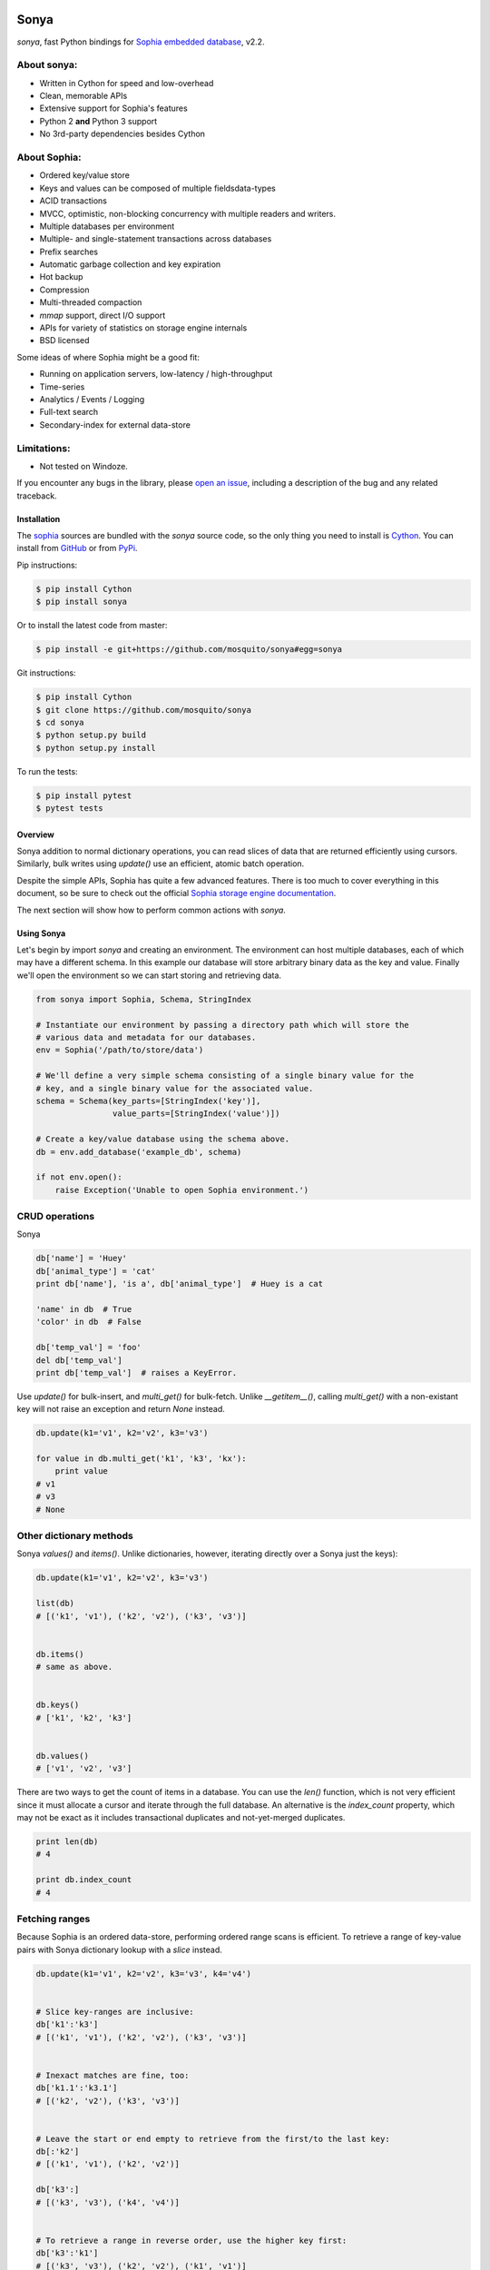 .. image:: https://api.travis-ci.org/mosquito/sonya.svg?branch=master
   :target: https://travis-ci.org/mosquito/sonya
   :height: 95 px
   :width: 215 px
   :alt: Sophia Library

.. _Sophia embedded database: http://sophia.systems/

Sonya
=====

`sonya`, fast Python bindings for `Sophia embedded database`_, v2.2.


About sonya:
++++++++++++

* Written in Cython for speed and low-overhead
* Clean, memorable APIs
* Extensive support for Sophia's features
* Python 2 **and** Python 3 support
* No 3rd-party dependencies besides Cython

About Sophia:
+++++++++++++

.. image:: http://sophia.systems/logo.png
   :target: http://sophia.systems/
   :alt: Sophia Library


* Ordered key/value store
* Keys and values can be composed of multiple fieldsdata-types
* ACID transactions
* MVCC, optimistic, non-blocking concurrency with multiple readers and writers.
* Multiple databases per environment
* Multiple- and single-statement transactions across databases
* Prefix searches
* Automatic garbage collection and key expiration
* Hot backup
* Compression
* Multi-threaded compaction
* `mmap` support, direct I/O support
* APIs for variety of statistics on storage engine internals
* BSD licensed


Some ideas of where Sophia might be a good fit:

* Running on application servers, low-latency / high-throughput
* Time-series
* Analytics / Events / Logging
* Full-text search
* Secondary-index for external data-store

Limitations:
++++++++++++

.. _open an issue: https://github.com/mosquito/sonya/issues/new

* Not tested on Windoze.

If you encounter any bugs in the library, please `open an issue`_,
including a description of the bug and any related traceback.

Installation
------------

.. _sophia: http://sophia.systems
.. _Cython: http://cython.org
.. _GitHub: https://github.com/mosquito/sonya
.. _PyPi: https://pypi.python.org/pypi/sonya/

The sophia_ sources are bundled with the `sonya` source
code, so the only thing you need to install is Cython_.
You can install from GitHub_ or from PyPi_.

Pip instructions:

.. code-block:: bash

    $ pip install Cython
    $ pip install sonya


Or to install the latest code from master:

.. code-block:: bash

    $ pip install -e git+https://github.com/mosquito/sonya#egg=sonya


Git instructions:

.. code-block:: bash

    $ pip install Cython
    $ git clone https://github.com/mosquito/sonya
    $ cd sonya
    $ python setup.py build
    $ python setup.py install


To run the tests:

.. code-block:: python

    $ pip install pytest
    $ pytest tests


Overview
--------

.. _Sophia storage engine documentation: http://sophia.systems/v2.2/

Sonya
addition to normal dictionary operations, you can read slices of data that are
returned efficiently using cursors. Similarly, bulk writes using `update()` use
an efficient, atomic batch operation.

Despite the simple APIs, Sophia has quite a few advanced features. There is too
much to cover everything in this document, so be sure to check out the official
`Sophia storage engine documentation`_.

The next section will show how to perform common actions with `sonya`.

Using Sonya
-----------

Let's begin by import `sonya` and creating an environment. The environment
can host multiple databases, each of which may have a different schema. In this
example our database will store arbitrary binary data as the key and value.
Finally we'll open the environment so we can start storing and retrieving data.

.. code-block:: python

    from sonya import Sophia, Schema, StringIndex

    # Instantiate our environment by passing a directory path which will store the
    # various data and metadata for our databases.
    env = Sophia('/path/to/store/data')

    # We'll define a very simple schema consisting of a single binary value for the
    # key, and a single binary value for the associated value.
    schema = Schema(key_parts=[StringIndex('key')],
                    value_parts=[StringIndex('value')])

    # Create a key/value database using the schema above.
    db = env.add_database('example_db', schema)

    if not env.open():
        raise Exception('Unable to open Sophia environment.')


CRUD operations
+++++++++++++++

Sonya

.. code-block:: python

    db['name'] = 'Huey'
    db['animal_type'] = 'cat'
    print db['name'], 'is a', db['animal_type']  # Huey is a cat

    'name' in db  # True
    'color' in db  # False

    db['temp_val'] = 'foo'
    del db['temp_val']
    print db['temp_val']  # raises a KeyError.


Use `update()` for bulk-insert, and `multi_get()` for bulk-fetch. Unlike
`__getitem__()`, calling `multi_get()` with a non-existant key will not raise
an exception and return `None` instead.

.. code-block:: python

    db.update(k1='v1', k2='v2', k3='v3')

    for value in db.multi_get('k1', 'k3', 'kx'):
        print value
    # v1
    # v3
    # None

Other dictionary methods
++++++++++++++++++++++++

Sonya `values()` and `items()`. Unlike dictionaries, however, iterating
directly over a Sonya just the keys):

.. code-block:: python

    db.update(k1='v1', k2='v2', k3='v3')

    list(db)
    # [('k1', 'v1'), ('k2', 'v2'), ('k3', 'v3')]


    db.items()
    # same as above.


    db.keys()
    # ['k1', 'k2', 'k3']


    db.values()
    # ['v1', 'v2', 'v3']


There are two ways to get the count of items in a database. You can use the
`len()` function, which is not very efficient since it must allocate a cursor
and iterate through the full database. An alternative is the `index_count`
property, which may not be exact as it includes transactional duplicates and
not-yet-merged duplicates.

.. code-block:: python

    print len(db)
    # 4

    print db.index_count
    # 4


Fetching ranges
+++++++++++++++

Because Sophia is an ordered data-store, performing ordered range scans is
efficient. To retrieve a range of key-value pairs with Sonya
dictionary lookup with a `slice` instead.

.. code-block:: python

    db.update(k1='v1', k2='v2', k3='v3', k4='v4')


    # Slice key-ranges are inclusive:
    db['k1':'k3']
    # [('k1', 'v1'), ('k2', 'v2'), ('k3', 'v3')]


    # Inexact matches are fine, too:
    db['k1.1':'k3.1']
    # [('k2', 'v2'), ('k3', 'v3')]


    # Leave the start or end empty to retrieve from the first/to the last key:
    db[:'k2']
    # [('k1', 'v1'), ('k2', 'v2')]

    db['k3':]
    # [('k3', 'v3'), ('k4', 'v4')]


    # To retrieve a range in reverse order, use the higher key first:
    db['k3':'k1']
    # [('k3', 'v3'), ('k2', 'v2'), ('k1', 'v1')]


To retrieve a range in reverse order where the start or end is unspecified, you
can pass in `True` as the `step` value of the slice to also indicate reverse:

.. code-block:: python

    db[:'k2':True]
    # [('k2', 'k1'), ('k1', 'v1')]

    db['k3'::True]
    # [('k4', 'v4'), ('k3', 'v3')]

    db[::True]
    # [('k4', 'v4'), ('k3', 'v3'), ('k2', 'v2'), ('k1', 'v1')]

Cursors
+++++++

For finer-grained control over iteration, or to do prefix-matching, Sonya
provides a cursor interface.

The `cursor()` method accepts 5 parameters:

* `order` (default=`>=`) -- semantics for matching the start key and ordering
  results.
* `key` -- the start key
* `prefix` -- search for prefix matches
* `keys` -- (default=`True`) -- return keys while iterating
* `values` -- (default=`True`) -- return values while iterating

Suppose we were storing events in a database and were using an
ISO-8601-formatted date-time as the key. Since ISO-8601 sorts
lexicographically, we could retrieve events in correct order simply by
iterating. To retrieve a particular slice of time, a prefix could be specified:

.. code-block:: python

    # Iterate over events for July, 2017:
    for timestamp, event_data in db.cursor(key='2017-07-01T00:00:00',
                                           prefix='2017-07-'):
        do_something()


Transactions
++++++++++++

Sophia supports ACID transactions. Even better, a single transaction can cover
operations to multiple databases in a given environment.

Example usage:

.. code-block:: python

    account_balance = env.add_database('balance', ...)
    transaction_log = env.add_database('transaction_log', ...)

    # ...

    def transfer_funds(from_acct, to_acct, amount):
        with env.transaction() as txn:
            # To write to a database within a transaction, obtain a reference to
            # a wrapper object for the db:
            txn_acct_bal = txn[account_balance]
            txn_log = txn[transaction_log]

            # Transfer the asset by updating the respective balances. Note that we
            # are operating on the wrapper database, not the db instance.
            from_bal = txn_acct_bal[from_acct]
            txn_acct_bal[to_account] = from_bal + amount
            txn_acct_bal[from_account] = from_bal - amount

            # Log the transaction in the transaction_log database. Again, we use
            # the wrapper for the database:
            txn_log[from_account, to_account, get_timestamp()] = amount


Multiple transactions are allowed to be open at the same time, but if there are
conflicting changes, an exception will be thrown when attempting to commit the
offending transaction:

.. code-block:: python

    # Create a basic k/v store. Schema.key_value() is a convenience/factory-method.
    kv = env.add_database('main', Schema.key_value())

    # ...

    # Instead of using the context manager, we'll call begin() explicitly so we
    # can show the interaction of 2 open transactions.
    txn = env.transaction().begin()

    t_kv = txn[kv]
    t_kv['k1'] = 'v1'

    txn2 = env.transaction().begin()
    t2_kv = txn2[kv]

    t2_kv['k1'] = 'v1-x'

    txn2.commit()  # ERROR !!
    # SophiaError('txn is not finished, waiting for concurrent txn to finish.')

    txn.commit()  # OK

    # Try again?
    txn2.commit()  # ERROR !!
    # SophiaError('transasction rolled back by another concurrent transaction.')


Multi-field keys and values
---------------------------

Sophia supports multi-field keys and values. Additionally, the individual
fields can have different data-types. Sonya
types:

* `StringIndex`
* `U64Index` and reversed, `U64RevIndex`
* `U32Index` and reversed, `U32RevIndex`
* `U16Index` and reversed, `U16RevIndex`
* `U8Index` and reversed, `U8RevIndex`

To declare a database with a multi-field key or value, you will pass the
individual fields as arguments when constructing the `Schema` object. To
initialize a schema where the key is composed of two strings and a 64-bit
unsigned integer, and the value is composed of a string, you would write:

.. code-block:: python

    key = [StringIndex('last_name'), StringIndex('first_name'), U64Index('area_code')]
    value = [StringIndex('address_data')]
    schema = Schema(key_parts=key, value_parts=value)

    address_book = sophia_env.add_data('address_book', schema)


To store data, we use the same dictionary methods as usual, just passing tuples
instead of individual values:

.. code-block:: python

    sophia_env.open()

    address_book['kitty', 'huey', 66604] = '123 Meow St'
    address_book['puppy', 'mickey', 66604] = '1337 Woof-woof Court'


To retrieve our data:

.. code-block:: python

    huey_address = address_book['kitty', 'huey', 66604]


To delete a row:

.. code-block:: python

    del address_book['puppy', 'mickey', 66604]


Indexing and slicing works as you would expect.

**Note:** when working with a multi-part value, a tuple containing the value
components will be returned. When working with a scalar value, instead of
returning a 1-item tuple, the value itself is returned.

Configuring and Administering Sophia
------------------------------------

.. _configuration document: http://sophia.systems/v2.2/conf/sophia.html

Sophia can be configured using special properties on the `Sophia` and
`Database` objects. Refer to the `configuration document`_ for the details
on the  available options, including whether they are read-only, and the
expected data-type.

For example, to query Sophia's status, you can use the `status` property, which
is a readonly setting returning a string:

.. code-block:: python

    print(env.status)
    "online"


Other properties can be changed by assigning a new value to the property. For
example, to read and then increase the number of threads used by the scheduler:

.. code-block:: python

    nthreads = env.scheduler_threads
    env.scheduler_threads = nthread + 2


Database-specific properties are available as well. For example to get the
number of GET and SET operations performed on a database, you would write:

.. code-block:: python

    print(db.stat_get, 'get operations')
    print(db.stat_set, 'set operations')


.. _documentation: http://sophia.systems/v2.2/conf/sophia.html

Refer to the documentation_ for complete lists of settings.
Dotted-paths are translated into underscore-separated attributes.


User-defined indexes
--------------------

You may extend `BytesIndex` or `StringIndex` simple like this:

.. code-block:: python

    import pickle
    from sonya import BytesIndex


    class PickleIndex(BytesIndex):
        def encode(self, obj):
            return pickle.dumps(obj)

        def decode(self, value):
            return pickle.loads(value)
